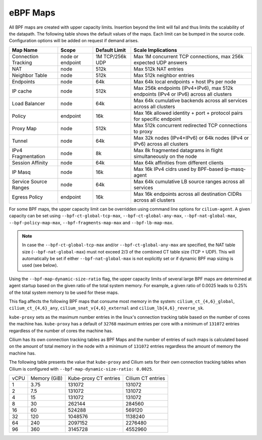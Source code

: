 .. only:: not (epub or latex or html)

    WARNING: You are looking at unreleased Cilium documentation.
    Please use the official rendered version released here:
    https://docs.cilium.io

.. _bpf_map_limitations:

eBPF Maps
=========

All BPF maps are created with upper capacity limits. Insertion beyond the limit
will fail and thus limits the scalability of the datapath. The following table
shows the default values of the maps. Each limit can be bumped in the source
code. Configuration options will be added on request if demand arises.

======================== ================ =============== =====================================================
Map Name                 Scope            Default Limit   Scale Implications
======================== ================ =============== =====================================================
Connection Tracking      node or endpoint 1M TCP/256k UDP Max 1M concurrent TCP connections, max 256k expected UDP answers
NAT                      node             512k            Max 512k NAT entries
Neighbor Table           node             512k            Max 512k neighbor entries
Endpoints                node             64k             Max 64k local endpoints + host IPs per node
IP cache                 node             512k            Max 256k endpoints (IPv4+IPv6), max 512k endpoints (IPv4 or IPv6) across all clusters
Load Balancer            node             64k             Max 64k cumulative backends across all services across all clusters
Policy                   endpoint         16k             Max 16k allowed identity + port + protocol pairs for specific endpoint
Proxy Map                node             512k            Max 512k concurrent redirected TCP connections to proxy
Tunnel                   node             64k             Max 32k nodes (IPv4+IPv6) or 64k nodes (IPv4 or IPv6) across all clusters
IPv4 Fragmentation       node             8k              Max 8k fragmented datagrams in flight simultaneously on the node
Session Affinity         node             64k             Max 64k affinities from different clients
IP Masq                  node             16k             Max 16k IPv4 cidrs used by BPF-based ip-masq-agent
Service Source Ranges    node             64k             Max 64k cumulative LB source ranges across all services
Egress Policy            endpoint         16k             Max 16k endpoints across all destination CIDRs across all clusters 
======================== ================ =============== =====================================================

For some BPF maps, the upper capacity limit can be overridden using command
line options for ``cilium-agent``. A given capacity can be set using
``--bpf-ct-global-tcp-max``, ``--bpf-ct-global-any-max``,
``--bpf-nat-global-max``, ``--bpf-policy-map-max``,
``--bpf-fragments-map-max`` and ``--bpf-lb-map-max``.

.. Note::

   In case the ``--bpf-ct-global-tcp-max`` and/or ``--bpf-ct-global-any-max``
   are specified, the NAT table size (``--bpf-nat-global-max``) must not exceed
   2/3 of the combined CT table size (TCP + UDP). This will automatically be set
   if either ``--bpf-nat-global-max`` is not explicitly set or if dynamic BPF
   map sizing is used (see below).

Using the ``--bpf-map-dynamic-size-ratio`` flag, the upper capacity limits of
several large BPF maps are determined at agent startup based on the given ratio
of the total system memory. For example, a given ratio of 0.0025 leads to 0.25%
of the total system memory to be used for these maps.

This flag affects the following BPF maps that consume most memory in the system:
``cilium_ct_{4,6}_global``, ``cilium_ct_{4,6}_any``, ``cilium_snat_v{4,6}_external``
and ``cilium_lb{4,6}_reverse_sk``.

``kube-proxy`` sets as the maximum number entries in the linux's connection
tracking table based on the number of cores the machine has. ``kube-proxy`` has
a default of ``32768`` maximum entries per core with a minimum of ``131072``
entries regardless of the number of cores the machine has.

Cilium has its own connection tracking tables as BPF Maps and the number of
entries of such maps is calculated based on the amount of total memory in the
node with a minimum of ``131072`` entries regardless the amount of memory the
machine has.

The following table presents the value that ``kube-proxy`` and Cilium sets for
their own connection tracking tables when Cilium is configured with
``--bpf-map-dynamic-size-ratio: 0.0025``.

+------+--------------+-----------------------+-------------------+
| vCPU | Memory (GiB) | Kube-proxy CT entries | Cilium CT entries |
+------+--------------+-----------------------+-------------------+
|    1 |         3.75 |                131072 |            131072 |
+------+--------------+-----------------------+-------------------+
|    2 |          7.5 |                131072 |            131072 |
+------+--------------+-----------------------+-------------------+
|    4 |           15 |                131072 |            131072 |
+------+--------------+-----------------------+-------------------+
|    8 |           30 |                262144 |            284560 |
+------+--------------+-----------------------+-------------------+
|   16 |           60 |                524288 |            569120 |
+------+--------------+-----------------------+-------------------+
|   32 |          120 |               1048576 |           1138240 |
+------+--------------+-----------------------+-------------------+
|   64 |          240 |               2097152 |           2276480 |
+------+--------------+-----------------------+-------------------+
|   96 |          360 |               3145728 |           4552960 |
+------+--------------+-----------------------+-------------------+
